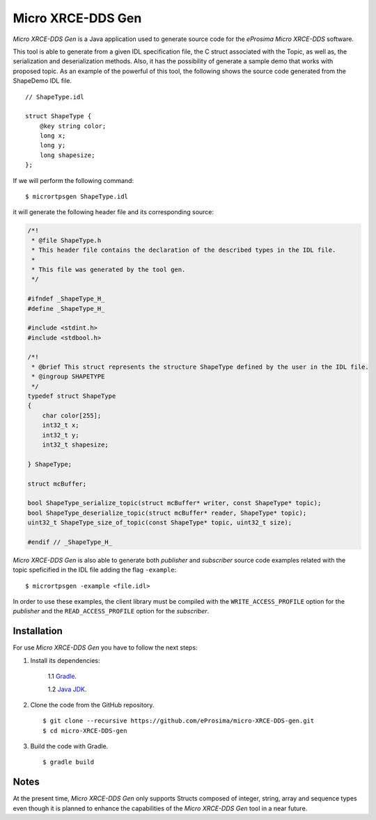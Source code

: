 .. _micrortpsgen_label:

Micro XRCE-DDS Gen
==================

*Micro XRCE-DDS Gen* is a Java application used to generate source code for the *eProsima Micro XRCE-DDS* software.

This tool is able to generate from a given IDL specification file, the C struct associated with the
Topic, as well as, the serialization and deserialization methods.
Also, it has the possibility of generate a sample demo that works with proposed topic.
As an example of the powerful of this tool, the following shows the source code generated from the ShapeDemo IDL file.

::

    // ShapeType.idl

    struct ShapeType {
        @key string color;
        long x;
        long y;
        long shapesize;
    };

If we will perform the following command: ::

   $ micrortpsgen ShapeType.idl

it will generate the following header file and its corresponding source:

.. code-block:: C

    /*!
     * @file ShapeType.h
     * This header file contains the declaration of the described types in the IDL file.
     *
     * This file was generated by the tool gen.
     */

    #ifndef _ShapeType_H_
    #define _ShapeType_H_

    #include <stdint.h>
    #include <stdbool.h>

    /*!
     * @brief This struct represents the structure ShapeType defined by the user in the IDL file.
     * @ingroup SHAPETYPE
     */
    typedef struct ShapeType
    {
        char color[255];
        int32_t x;
        int32_t y;
        int32_t shapesize;

    } ShapeType;

    struct mcBuffer;

    bool ShapeType_serialize_topic(struct mcBuffer* writer, const ShapeType* topic);
    bool ShapeType_deserialize_topic(struct mcBuffer* reader, ShapeType* topic);
    uint32_t ShapeType_size_of_topic(const ShapeType* topic, uint32_t size);

    #endif // _ShapeType_H_


*Micro XRCE-DDS Gen* is also able to generate both *publisher* and *subscriber* source code examples related with the topic speficified in the IDL file adding the flag ``-example``: ::

    $ micrortpsgen -example <file.idl>


In order to use these examples, the client library must be compiled with the ``WRITE_ACCESS_PROFILE`` option for the *publisher*
and the ``READ_ACCESS_PROFILE`` option for the *subscriber*.

Installation
------------

For use *Micro XRCE-DDS Gen* you have to follow the next steps:

1. Install its dependencies:

    1.1 `Gradle <https://gradle.org/install/>`_.

    1.2 `Java JDK <http://www.oracle.com/technetwork/java/javase/downloads/index.html>`_.

2. Clone the code from the GitHub repository. ::

    $ git clone --recursive https://github.com/eProsima/micro-XRCE-DDS-gen.git
    $ cd micro-XRCE-DDS-gen

3. Build the code with Gradle. ::

    $ gradle build

Notes
-----

At the present time, *Micro XRCE-DDS Gen* only supports Structs composed of integer, string, array and sequence types
even though it is planned to enhance the capabilities of the *Micro XRCE-DDS Gen* tool in a near future.
